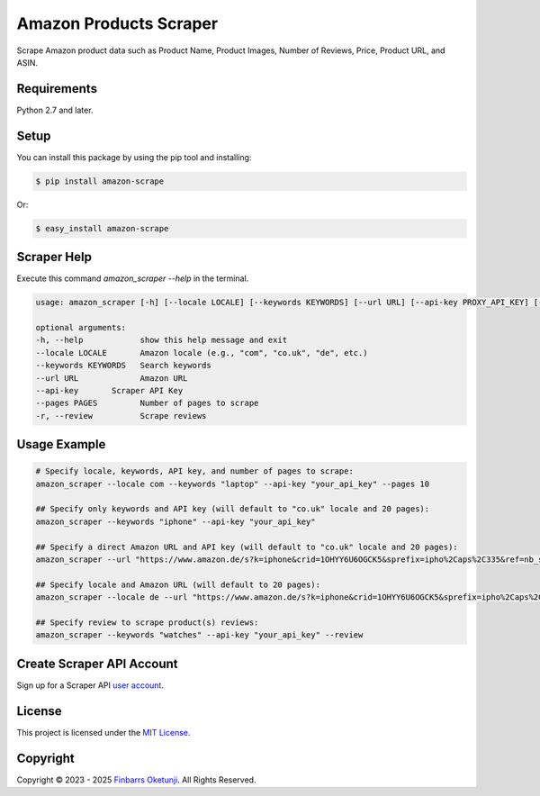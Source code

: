 Amazon Products Scraper
=======================

.. image:: https://badge.fury.io/py/amazon-scrape.svg
    :target: https://badge.fury.io/py/amazon-scrape
    :alt: amazon-scrape Python Package Version

Scrape Amazon product data such as Product Name, Product Images, Number of Reviews, Price, Product URL, and ASIN.

Requirements
------------

Python 2.7 and later.


Setup
-----

You can install this package by using the pip tool and installing:

.. code-block:: bash

	$ pip install amazon-scrape

Or:

.. code-block:: bash

	$ easy_install amazon-scrape


Scraper Help
------------

Execute this command `amazon_scraper --help` in the terminal.

.. code-block:: text

    usage: amazon_scraper [-h] [--locale LOCALE] [--keywords KEYWORDS] [--url URL] [--api-key PROXY_API_KEY] [--pages PAGES] [-r]

    optional arguments:
    -h, --help            show this help message and exit
    --locale LOCALE       Amazon locale (e.g., "com", "co.uk", "de", etc.)
    --keywords KEYWORDS   Search keywords
    --url URL             Amazon URL
    --api-key       Scraper API Key
    --pages PAGES         Number of pages to scrape
    -r, --review          Scrape reviews


Usage Example
-------------

.. code-block:: python

    # Specify locale, keywords, API key, and number of pages to scrape:
    amazon_scraper --locale com --keywords "laptop" --api-key "your_api_key" --pages 10

    ## Specify only keywords and API key (will default to "co.uk" locale and 20 pages):
    amazon_scraper --keywords "iphone" --api-key "your_api_key"

    ## Specify a direct Amazon URL and API key (will default to "co.uk" locale and 20 pages):
    amazon_scraper --url "https://www.amazon.de/s?k=iphone&crid=1OHYY6U6OGCK5&sprefix=ipho%2Caps%2C335&ref=nb_sb_noss_2" --api-key "your_api_key"

    ## Specify locale and Amazon URL (will default to 20 pages):
    amazon_scraper --locale de --url "https://www.amazon.de/s?k=iphone&crid=1OHYY6U6OGCK5&sprefix=ipho%2Caps%2C335&ref=nb_sb_noss_2" --api-key "your_api_key"

    ## Specify review to scrape product(s) reviews:
    amazon_scraper --keywords "watches" --api-key "your_api_key" --review


Create Scraper API Account
--------------------------

Sign up for a Scraper API `user account`_.

.. _user account: https://www.scraperapi.com/?fp_ref=finbarrs11


License
-------

This project is licensed under the `MIT License`_.  

.. _MIT License: https://github.com/0xnu/amazonproducts/blob/main/LICENSE


Copyright
---------

Copyright |copy| 2023 - 2025 `Finbarrs Oketunji`_. All Rights Reserved.

.. |copy| unicode:: 0xA9 .. copyright sign
.. _Finbarrs Oketunji: https://finbarrs.eu
